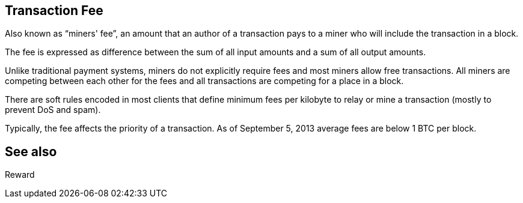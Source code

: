 == Transaction Fee

Also known as “miners' fee”, an amount that an author of a transaction pays to a miner who will include the transaction in a block.

The fee is expressed as difference between the sum of all input amounts and a sum of all output amounts.

Unlike traditional payment systems, miners do not explicitly require fees and most miners allow free transactions. All miners are competing between each other for the fees and all transactions are competing for a place in a block.

There are soft rules encoded in most clients that define minimum fees per kilobyte to relay or mine a transaction (mostly to prevent DoS and spam).

Typically, the fee affects the priority of a transaction. As of September 5, 2013 average fees are below 1 BTC per block.

== See also

Reward